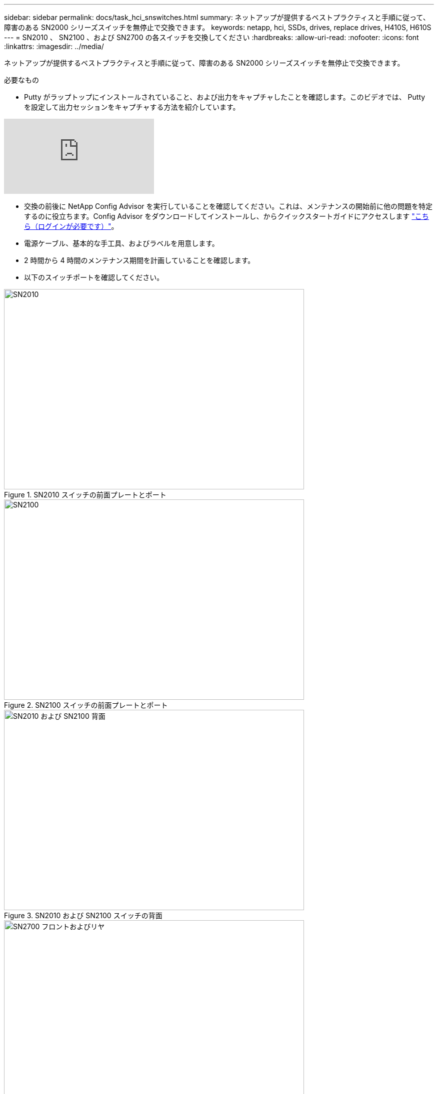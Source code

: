 ---
sidebar: sidebar 
permalink: docs/task_hci_snswitches.html 
summary: ネットアップが提供するベストプラクティスと手順に従って、障害のある SN2000 シリーズスイッチを無停止で交換できます。 
keywords: netapp, hci, SSDs, drives, replace drives, H410S, H610S 
---
= SN2010 、 SN2100 、および SN2700 の各スイッチを交換してください
:hardbreaks:
:allow-uri-read: 
:nofooter: 
:icons: font
:linkattrs: 
:imagesdir: ../media/


[role="lead"]
ネットアップが提供するベストプラクティスと手順に従って、障害のある SN2000 シリーズスイッチを無停止で交換できます。

.必要なもの
* Putty がラップトップにインストールされていること、および出力をキャプチャしたことを確認します。このビデオでは、 Putty を設定して出力セッションをキャプチャする方法を紹介しています。


video::2LZfWH8HffA[youtube]
* 交換の前後に NetApp Config Advisor を実行していることを確認してください。これは、メンテナンスの開始前に他の問題を特定するのに役立ちます。Config Advisor をダウンロードしてインストールし、からクイックスタートガイドにアクセスします link:https://mysupport.netapp.com/site/tools/tool-eula/activeiq-configadvisor/download["こちら（ログインが必要です）"^]。
* 電源ケーブル、基本的な手工具、およびラベルを用意します。
* 2 時間から 4 時間のメンテナンス期間を計画していることを確認します。
* 以下のスイッチポートを確認してください。


[#img-sn2010]
.SN2010 スイッチの前面プレートとポート
image::sn2010.png[SN2010,600,400]

[#img-sn2100]
.SN2100 スイッチの前面プレートとポート
image::sn2100.png[SN2100,600,400]

[#img-sn2010/2100]
.SN2010 および SN2100 スイッチの背面
image::sn2010_rear.png[SN2010 および SN2100 背面,600,400]

[#img-sn2700]
.SN2700 スイッチの前面と背面
image::SN2700.png[SN2700 フロントおよびリヤ,600,400]

この手順の手順は、次の順序で実行する必要があります。これにより、スイッチの交換前にダウンタイムを最小限に抑え、交換用スイッチを事前に設定することができます。


NOTE: ガイダンスが必要な場合は、ネットアップサポートにお問い合わせください。

手順の概要を次に示します。 to replace the faulty switch
 the configuration file
 the faulty switch and install the replacement
 the operating system version on the switch
 the replacement switch
 the replacement



== 故障したスイッチを交換する準備をします

障害のあるスイッチを交換する前に、次の手順を実行します。

.手順
. 交換用スイッチのモデルが障害のあるスイッチと同じであることを確認します。
. 障害のあるスイッチに接続されているすべてのケーブルにラベルを付けます。
. スイッチ構成ファイルが保存されている外部ファイルサーバを特定します。
. 次の情報を入手しておきます。
+
.. 初期設定に使用されるインターフェイス： RJ-45 ポートまたはシリアルターミナルインターフェイス。
.. スイッチアクセスに必要なクレデンシャル。障害が発生していないスイッチの管理ポートの IP アドレスと、障害が発生したスイッチです。
.. 管理アクセス用のパスワード。






== 構成ファイルを作成します

スイッチは、作成した構成ファイルを使用して設定できます。次のいずれかのオプションを選択して、スイッチの構成ファイルを作成します。

[cols="2*"]
|===
| オプション | 手順 


| 障害が発生したスイッチからバックアップ構成ファイルを作成します  a| 
. 次の例に示すように、 SSH を使用してスイッチにリモート接続します。
+
[listing]
----
ssh admin@<switch_IP_address
----
. 次の例に示すように、コンフィギュレーションモードを開始します。
+
[listing]
----
switch > enable
switch # configure terminal
----
. 使用可能な構成ファイルを次の例のように検索します。
+
[listing]
----
switch (config) #
switch (config) # show configuration files
----
. アクティブなビン構成ファイルを外部サーバーに保存します。
+
[listing]
----
switch (config) # configuration upload my-filename scp://myusername@my-server/path/to/my/<file>
----




| ファイルを変更して、バックアップ構成ファイルを作成します 別のスイッチ  a| 
. 次の例に示すように、 SSH を使用してスイッチにリモート接続します。
+
[listing]
----
ssh admin@<switch_IP_address
----
. 次の例に示すように、コンフィギュレーションモードを開始します。
+
[listing]
----
switch > enable
switch # configure terminal
----
. 次の例に示すように、テキストベースの構成ファイルをスイッチから外部サーバにアップロードします。
+
[listing]
----
switch (config) #
switch (config) # configuration text file my-filename upload scp://root@my-server/root/tmp/my-filename
----
. 障害が発生したスイッチに合わせて、テキストファイル内の次のフィールドを変更します。
+
[listing]
----
## Network interface configuration
##
no interface mgmt0 dhcp
   interface mgmt0 ip address XX.XXX.XX.XXX /22

##
## Other IP configuration
##
   hostname oldhostname
----


|===


== 障害のあるスイッチを取り外し、交換用スイッチを取り付けます

手順を実行して障害のあるスイッチを取り外し、交換用スイッチを取り付けます。

.手順
. 障害が発生したスイッチの電源ケーブルを確認します。
. スイッチの再起動後に、電源ケーブルにラベルを付けて取り外します。
. すべてのケーブルにラベルを付けてスイッチから取り外し、スイッチ交換時の破損を防ぐために固定します。
. ラックからスイッチを取り外します。
. 交換用スイッチをラックに取り付けます。
. 電源ケーブルと管理ポートケーブルを接続します。
+

NOTE: AC 電源を投入すると、スイッチの電源が自動的にオンになります。電源ボタンがありません。システムステータス LED が緑色になるまで、最大 5 分かかることがあります。

. RJ-45 管理ポートまたはシリアルターミナルインターフェイスを使用してスイッチに接続します。




== スイッチのオペレーティングシステムのバージョンを確認します

スイッチの OS ソフトウェアバージョンを確認します。障害が発生したスイッチと正常なスイッチのバージョンが一致している必要があります。

.手順
. SSH を使用して、スイッチにリモート接続します。
. コンフィギュレーションモードを開始します。
. 「 show version 」コマンドを実行します。次の例を参照してください。
+
[listing]
----
SFPS-HCI-SW02-A (config) #show version
Product name:      Onyx
Product release:   3.7.1134
Build ID:          #1-dev
Build date:        2019-01-24 13:38:57
Target arch:       x86_64
Target hw:         x86_64
Built by:          jenkins@e4f385ab3f49
Version summary:   X86_64 3.7.1134 2019-01-24 13:38:57 x86_64

Product model:     x86onie
Host ID:           506B4B3238F8
System serial num: MT1812X24570
System UUID:       27fe4e7a-3277-11e8-8000-506b4b891c00

Uptime:            307d 3h 6m 33.344s
CPU load averages: 2.40 / 2.27 / 2.21
Number of CPUs:    4
System memory:     3525 MB used / 3840 MB free / 7365 MB total
Swap:              0 MB used / 0 MB free / 0 MB total

----
. バージョンが一致しない場合は、 OS をアップグレードする必要があります。を参照してください link:https://community.mellanox.com/s/article/howto-upgrade-switch-os-software-on-mellanox-switch-systems["Mellanox ソフトウェアアップグレードガイド"^] を参照してください。




== 交換用スイッチを設定します

次の手順を実行して、交換用スイッチを設定します。を参照してください link:https://docs.mellanox.com/display/MLNXOSv381000/Configuration+Management["Mellanox の構成管理"^] を参照してください。

.手順
. 該当するオプションから選択します。


[cols="2*"]
|===
| オプション | 手順 


| bin 構成ファイルから  a| 
. 次の例に示すように、 bin 構成ファイルを取得します。
+
[listing]
----
switch (config) # configuration fetch scp://myusername@my-server/path/to/my/<file>
----
. 次の例に示すように、前の手順で取得した bin 構成ファイルをロードします。
+
[listing]
----
switch (config) # configuration switch-to my-filename
----
. 再起動を確認するには 'yes' と入力します




| テキストファイルから  a| 
. スイッチを工場出荷時のデフォルトにリセットします。
+
[listing]
----
switch (config) # reset factory keep-basic
----
. テキストベースの構成ファイルを適用します。
+
[listing]
----
switch (config) # configuration text file my-filename apply
----
. 次の例に示すように、テキストベースの構成ファイルをスイッチから外部サーバにアップロードします。
+
[listing]
----
switch (config) #
switch (config) # configuration text file my-filename upload scp://root@my-server/root/tmp/my-filename
----
+

NOTE: テキストファイルの適用時にはリブートは必要ありません。



|===


== 交換を完了します

手順を実行して交換手順を完了します。

.手順
. ケーブルを挿入するときは、ラベルを参考にしてください。
. NetApp Config Advisor を実行します。からクイックスタートガイドにアクセスします link:https://mysupport.netapp.com/site/tools/tool-eula/activeiq-configadvisor/download["こちら（ログインが必要です）"^]。
. ストレージ環境を確認します。
. 障害が発生したスイッチをネットアップに返却します。




== 詳細については、こちらをご覧ください

* https://www.netapp.com/us/documentation/hci.aspx["NetApp HCI のリソースページ"^]
* http://docs.netapp.com/sfe-122/index.jsp["SolidFire と Element ソフトウェアドキュメントセンター"^]

